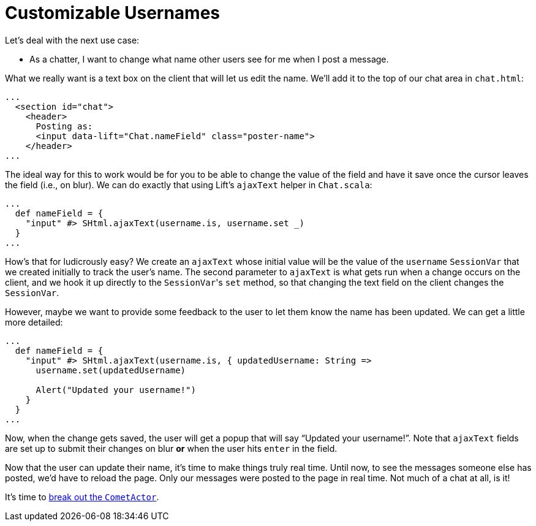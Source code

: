 :idprefix:
:idseparator: -
:toc: right
:toclevels: 2

# Customizable Usernames

Let's deal with the next use case:

 - As a chatter, I want to change what name other users see for me when I post
   a message.

What we really want is a text box on the client that will let us edit the name.
We'll add it to the top of our chat area in `chat.html`:

```html:src/main/webapp/index.html
...
  <section id="chat">
    <header>
      Posting as:
      <input data-lift="Chat.nameField" class="poster-name">
    </header>
...
```

The ideal way for this to work would be for you to be able to change the value
of the field and have it save once the cursor leaves the field (i.e., on blur).
We can do exactly that using Lift's `ajaxText` helper in `Chat.scala`:

```scala:src/main/scala/code/snippet/Chat.scala
...
  def nameField = {
    "input" #> SHtml.ajaxText(username.is, username.set _)
  }
...
```

How's that for ludicrously easy? We create an `ajaxText` whose initial value
will be the value of the `username` `SessionVar` that we created initially to
track the user's name. The second parameter to `ajaxText` is what gets run when
a change occurs on the client, and we hook it up directly to the ``SessionVar``'s
`set` method, so that changing the text field on the client changes the
`SessionVar`.

However, maybe we want to provide some feedback to the user to let them know
the name has been updated. We can get a little more detailed:

```scala:src/main/scala/code/snippet/Chat.scala
...
  def nameField = {
    "input" #> SHtml.ajaxText(username.is, { updatedUsername: String =>
      username.set(updatedUsername)

      Alert("Updated your username!")
    }
  }
...
```

Now, when the change gets saved, the user will get a popup that will say
“Updated your username!”. Note that `ajaxText` fields are set up to submit
their changes on blur *or* when the user hits `enter` in the field.

Now that the user can update their name, it's time to make things truly real
time. Until now, to see the messages someone else has posted, we'd have to
reload the page. Only our messages were posted to the page in real time. Not
much of a chat at all, is it!

It's time to link:9-comet-actors.adoc[break out the `CometActor`].
